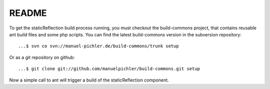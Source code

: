 ======
README
======

To get the staticReflection build process running, you must
checkout the build-commons project, that contains reusable
ant build files and some php scripts. You can find the latest
build-commons version in the subversion repository: ::

  ...$ svn co svn://manuel-pichler.de/build-commons/trunk setup

Or as a git repository on github: ::

  ...$ git clone git://github.com/manuelpichler/build-commons.git setup

Now a simple call to ant will trigger a build of the staticReflection
component.

